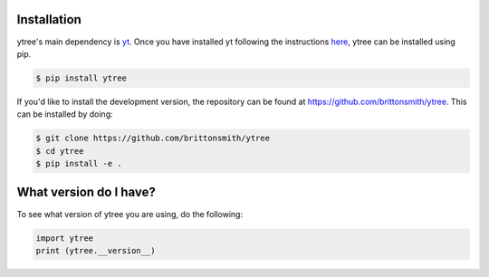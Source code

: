 .. _installation:

Installation
============

ytree's main dependency is `yt <http://yt-project.org/>`_.  Once you
have installed yt following the instructions `here
<http://yt-project.org/#getyt>`__, ytree can be installed using pip.

.. code-block:: bash

    $ pip install ytree

If you'd like to install the development version, the repository can
be found at `<https://github.com/brittonsmith/ytree>`__.  This can be
installed by doing:

.. code-block:: bash

   $ git clone https://github.com/brittonsmith/ytree
   $ cd ytree
   $ pip install -e .

What version do I have?
=======================

To see what version of ytree you are using, do the following:

.. code-block:: python

   import ytree
   print (ytree.__version__)

